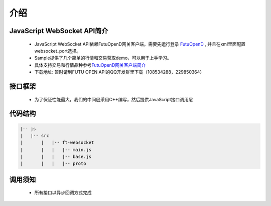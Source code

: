 
.. role:: strike
    :class: strike
.. role:: red-strengthen
    :class: red-strengthen

=====
介绍
=====

.. _FutuOpenD: ../intro/FutuOpenDGuide.html
.. _intro: ../intro/intro.html


JavaScript WebSocket API简介
-------------
  * JavaScript WebSocket API依赖FutuOpenD网关客户端，需要先运行登录 FutuOpenD_ , 并且在xml里面配置websocket_port选择。

  * Sample提供了几个简单的行情和交易获取demo，可以用于上手学习。

  * 具体支持交易和行情品种参考\ `FutuOpenD网关客户端简介 <../intro/intro.html>`_
  
  * 下载地址: 暂时请到FUTU OPEN API的QQ开发群里下载（108534288，229850364）

接口框架
-------------
 * 为了保证性能最大，我们的中间层采用C++编写，然后提供JavaScript接口调用层

 .. image:: ../_static/websocket.png

代码结构
-------------

.. code-block:: text

	|-- js
	|   |-- src
	|	|   |-- ft-websocket
	|	|   |   |-- main.js
	|	|   |   |-- base.js
	|	|   |   |-- proto

调用须知
-------------
  * 所有接口以异步回调方式完成


